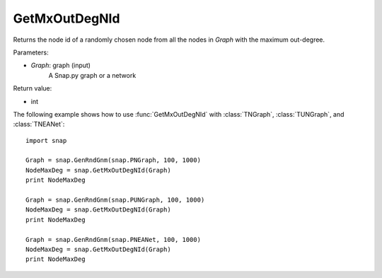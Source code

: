 GetMxOutDegNId
''''''''''''''

.. function:: int GetMxOutDegNId(Graph)

Returns the node id of a randomly chosen node from all the nodes in *Graph* with the maximum out-degree.

Parameters:

- *Graph*: graph (input)
    A Snap.py graph or a network

Return value:

- int

The following example shows how to use :func:`GetMxOutDegNId` with
:class:`TNGraph`, :class:`TUNGraph`, and :class:`TNEANet`::

    import snap

    Graph = snap.GenRndGnm(snap.PNGraph, 100, 1000)
    NodeMaxDeg = snap.GetMxOutDegNId(Graph)
    print NodeMaxDeg

    Graph = snap.GenRndGnm(snap.PUNGraph, 100, 1000)
    NodeMaxDeg = snap.GetMxOutDegNId(Graph)
    print NodeMaxDeg

    Graph = snap.GenRndGnm(snap.PNEANet, 100, 1000)
    NodeMaxDeg = snap.GetMxOutDegNId(Graph)
    print NodeMaxDeg
